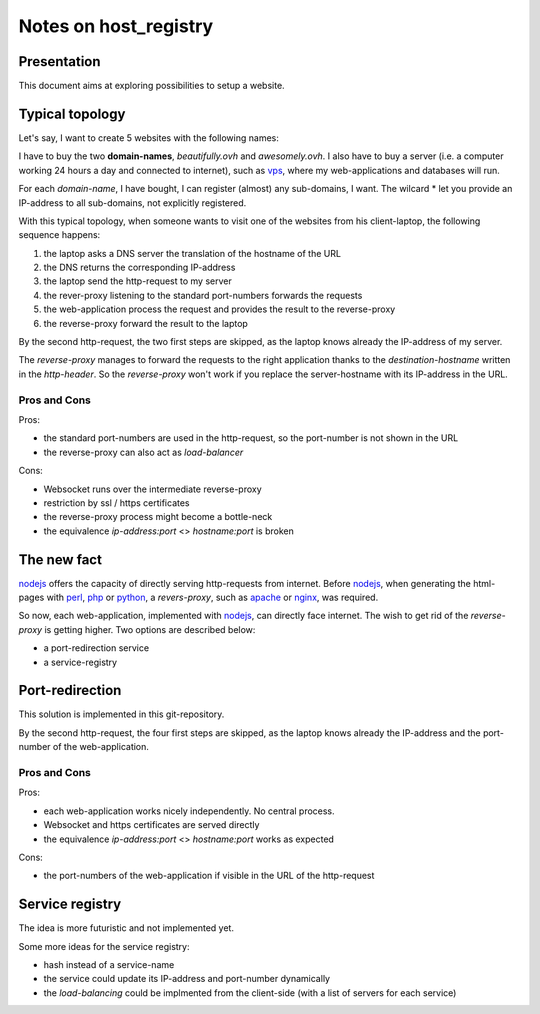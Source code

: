 ======================
Notes on host_registry
======================


Presentation
============

This document aims at exploring possibilities to setup a website.


Typical topology
================

.. image:: typical_topology.png

Let's say, I want to create 5 websites with the following names:

.. image:: 5_websites.png

I have to buy the two **domain-names**, *beautifully.ovh* and *awesomely.ovh*. I also have to buy a server (i.e. a computer working 24 hours a day and connected to internet), such as vps_, where my web-applications and databases will run.

For each *domain-name*, I have bought, I can register (almost) any sub-domains, I want. The wilcard \* let you provide an IP-address to all sub-domains, not explicitly registered.

.. _vps: https://www.ovhcloud.com/en/vps/


With this typical topology, when someone wants to visit one of the websites from his client-laptop, the following sequence happens:

#. the laptop asks a DNS server the translation of the hostname of the URL
#. the DNS returns the corresponding IP-address
#. the laptop send the http-request to my server
#. the rever-proxy listening to the standard port-numbers forwards the requests
#. the web-application process the request and provides the result to the reverse-proxy
#. the reverse-proxy forward the result to the laptop


.. image:: typical_sequence.png

By the second http-request, the two first steps are skipped, as the laptop knows already the IP-address of my server.

The *reverse-proxy* manages to forward the requests to the right application thanks to the *destination-hostname* written in the *http-header*. So the *reverse-proxy* won't work if you replace the server-hostname with its IP-address in the URL.


Pros and Cons
-------------

Pros:

- the standard port-numbers are used in the http-request, so the port-number is not shown in the URL
- the reverse-proxy can also act as *load-balancer*


Cons:

- Websocket runs over the intermediate reverse-proxy
- restriction by ssl / https certificates
- the reverse-proxy process might become a bottle-neck
- the equivalence *ip-address:port* <> *hostname:port* is broken



The new fact
============

nodejs_ offers the capacity of directly serving http-requests from internet. Before nodejs_, when generating the html-pages with perl_, php_ or python_, a *revers-proxy*, such as apache_ or nginx_, was required.

.. _nodejs: https://nodejs.dev/
.. _perl: https://www.perl.org/
.. _php: https://www.php.net/
.. _python: https://www.python.org/
.. _apache: https://httpd.apache.org/
.. _nginx: https://nginx.org/


So now, each web-application, implemented with nodejs_, can directly face internet. The wish to get rid of the *reverse-proxy* is getting higher. Two options are described below:

- a port-redirection service
- a service-registry


Port-redirection
================

This solution is implemented in this git-repository.

.. image:: topology_with_port_redirection.png
.. image:: sequence_with_port_redirection.png

By the second http-request, the four first steps are skipped, as the laptop knows already the IP-address and the port-number of the web-application.


Pros and Cons
-------------

Pros:

- each web-application works nicely independently. No central process.
- Websocket and https certificates are served directly
- the equivalence *ip-address:port* <> *hostname:port* works as expected


Cons:

- the port-numbers of the web-application if visible in the URL of the http-request


Service registry
================

The idea is more futuristic and not implemented yet.

.. image:: topology_with_service_registry.png
.. image:: sequence_with_service_registry.png

Some more ideas for the service registry:

- hash instead of a service-name
- the service could update its IP-address and port-number dynamically
- the *load-balancing* could be implmented from the client-side (with a list of servers for each service)


